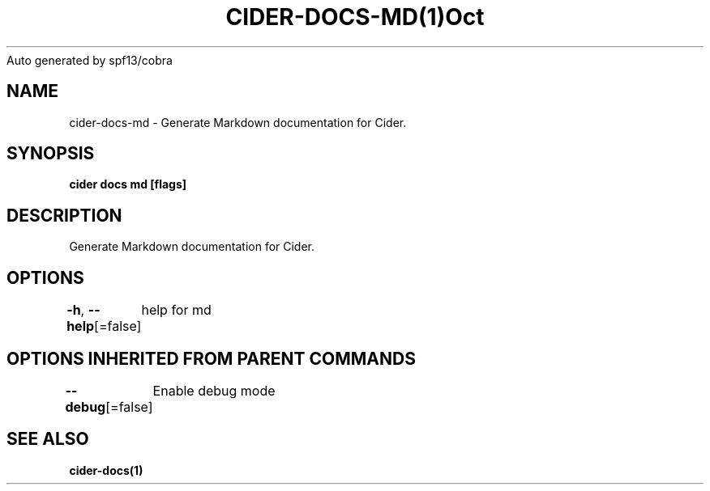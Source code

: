 .nh
.TH CIDER\-DOCS\-MD(1)Oct 2020
Auto generated by spf13/cobra

.SH NAME
.PP
cider\-docs\-md \- Generate Markdown documentation for Cider.


.SH SYNOPSIS
.PP
\fBcider docs md [flags]\fP


.SH DESCRIPTION
.PP
Generate Markdown documentation for Cider.


.SH OPTIONS
.PP
\fB\-h\fP, \fB\-\-help\fP[=false]
	help for md


.SH OPTIONS INHERITED FROM PARENT COMMANDS
.PP
\fB\-\-debug\fP[=false]
	Enable debug mode


.SH SEE ALSO
.PP
\fBcider\-docs(1)\fP
